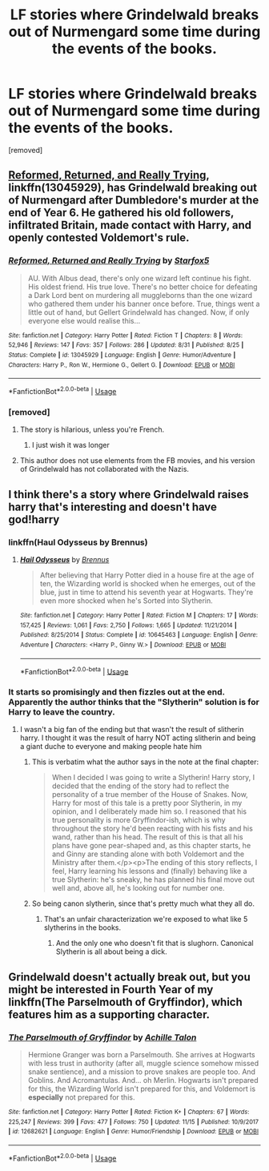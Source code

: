 #+TITLE: LF stories where Grindelwald breaks out of Nurmengard some time during the events of the books.

* LF stories where Grindelwald breaks out of Nurmengard some time during the events of the books.
:PROPERTIES:
:Author: DarthDeimos6624
:Score: 15
:DateUnix: 1542601408.0
:DateShort: 2018-Nov-19
:FlairText: Request
:END:
[removed]


** [[https://www.fanfiction.net/s/13045929/1/Reformed-Returned-and-Really-Trying][Reformed, Returned, and Really Trying]], linkffn(13045929), has Grindelwald breaking out of Nurmengard after Dumbledore's murder at the end of Year 6. He gathered his old followers, infiltrated Britain, made contact with Harry, and openly contested Voldemort's rule.
:PROPERTIES:
:Author: InquisitorCOC
:Score: 20
:DateUnix: 1542602829.0
:DateShort: 2018-Nov-19
:END:

*** [[https://www.fanfiction.net/s/13045929/1/][*/Reformed, Returned and Really Trying/*]] by [[https://www.fanfiction.net/u/2548648/Starfox5][/Starfox5/]]

#+begin_quote
  AU. With Albus dead, there's only one wizard left continue his fight. His oldest friend. His true love. There's no better choice for defeating a Dark Lord bent on murdering all muggleborns than the one wizard who gathered them under his banner once before. True, things went a little out of hand, but Gellert Grindelwald has changed. Now, if only everyone else would realise this...
#+end_quote

^{/Site/:} ^{fanfiction.net} ^{*|*} ^{/Category/:} ^{Harry} ^{Potter} ^{*|*} ^{/Rated/:} ^{Fiction} ^{T} ^{*|*} ^{/Chapters/:} ^{8} ^{*|*} ^{/Words/:} ^{52,946} ^{*|*} ^{/Reviews/:} ^{147} ^{*|*} ^{/Favs/:} ^{357} ^{*|*} ^{/Follows/:} ^{286} ^{*|*} ^{/Updated/:} ^{8/31} ^{*|*} ^{/Published/:} ^{8/25} ^{*|*} ^{/Status/:} ^{Complete} ^{*|*} ^{/id/:} ^{13045929} ^{*|*} ^{/Language/:} ^{English} ^{*|*} ^{/Genre/:} ^{Humor/Adventure} ^{*|*} ^{/Characters/:} ^{Harry} ^{P.,} ^{Ron} ^{W.,} ^{Hermione} ^{G.,} ^{Gellert} ^{G.} ^{*|*} ^{/Download/:} ^{[[http://www.ff2ebook.com/old/ffn-bot/index.php?id=13045929&source=ff&filetype=epub][EPUB]]} ^{or} ^{[[http://www.ff2ebook.com/old/ffn-bot/index.php?id=13045929&source=ff&filetype=mobi][MOBI]]}

--------------

*FanfictionBot*^{2.0.0-beta} | [[https://github.com/tusing/reddit-ffn-bot/wiki/Usage][Usage]]
:PROPERTIES:
:Author: FanfictionBot
:Score: 5
:DateUnix: 1542602850.0
:DateShort: 2018-Nov-19
:END:


*** [removed]
:PROPERTIES:
:Score: 5
:DateUnix: 1542603261.0
:DateShort: 2018-Nov-19
:END:

**** The story is hilarious, unless you're French.
:PROPERTIES:
:Author: MindForgedManacle
:Score: 18
:DateUnix: 1542611258.0
:DateShort: 2018-Nov-19
:END:

***** I just wish it was longer
:PROPERTIES:
:Author: natus92
:Score: 9
:DateUnix: 1542626842.0
:DateShort: 2018-Nov-19
:END:


**** This author does not use elements from the FB movies, and his version of Grindelwald has not collaborated with the Nazis.
:PROPERTIES:
:Author: InquisitorCOC
:Score: 11
:DateUnix: 1542603826.0
:DateShort: 2018-Nov-19
:END:


** I think there's a story where Grindelwald raises harry that's interesting and doesn't have god!harry
:PROPERTIES:
:Author: GravityMyGuy
:Score: 3
:DateUnix: 1542615173.0
:DateShort: 2018-Nov-19
:END:

*** linkffn(Haul Odysseus by Brennus)
:PROPERTIES:
:Author: Termsndconditions
:Score: 2
:DateUnix: 1542638622.0
:DateShort: 2018-Nov-19
:END:

**** [[https://www.fanfiction.net/s/10645463/1/][*/Hail Odysseus/*]] by [[https://www.fanfiction.net/u/4577618/Brennus][/Brennus/]]

#+begin_quote
  After believing that Harry Potter died in a house fire at the age of ten, the Wizarding world is shocked when he emerges, out of the blue, just in time to attend his seventh year at Hogwarts. They're even more shocked when he's Sorted into Slytherin.
#+end_quote

^{/Site/:} ^{fanfiction.net} ^{*|*} ^{/Category/:} ^{Harry} ^{Potter} ^{*|*} ^{/Rated/:} ^{Fiction} ^{M} ^{*|*} ^{/Chapters/:} ^{17} ^{*|*} ^{/Words/:} ^{157,425} ^{*|*} ^{/Reviews/:} ^{1,061} ^{*|*} ^{/Favs/:} ^{2,750} ^{*|*} ^{/Follows/:} ^{1,665} ^{*|*} ^{/Updated/:} ^{11/21/2014} ^{*|*} ^{/Published/:} ^{8/25/2014} ^{*|*} ^{/Status/:} ^{Complete} ^{*|*} ^{/id/:} ^{10645463} ^{*|*} ^{/Language/:} ^{English} ^{*|*} ^{/Genre/:} ^{Adventure} ^{*|*} ^{/Characters/:} ^{<Harry} ^{P.,} ^{Ginny} ^{W.>} ^{*|*} ^{/Download/:} ^{[[http://www.ff2ebook.com/old/ffn-bot/index.php?id=10645463&source=ff&filetype=epub][EPUB]]} ^{or} ^{[[http://www.ff2ebook.com/old/ffn-bot/index.php?id=10645463&source=ff&filetype=mobi][MOBI]]}

--------------

*FanfictionBot*^{2.0.0-beta} | [[https://github.com/tusing/reddit-ffn-bot/wiki/Usage][Usage]]
:PROPERTIES:
:Author: FanfictionBot
:Score: 2
:DateUnix: 1542638641.0
:DateShort: 2018-Nov-19
:END:


*** It starts so promisingly and then fizzles out at the end. Apparently the author thinks that the "Slytherin" solution is for Harry to leave the country.
:PROPERTIES:
:Author: hamoboy
:Score: 2
:DateUnix: 1542652007.0
:DateShort: 2018-Nov-19
:END:

**** I wasn't a big fan of the ending but that wasn't the result of slitherin harry. I thought it was the result of harry NOT acting slitherin and being a giant duche to everyone and making people hate him
:PROPERTIES:
:Author: GravityMyGuy
:Score: 3
:DateUnix: 1542652185.0
:DateShort: 2018-Nov-19
:END:

***** This is verbatim what the author says in the note at the final chapter:

#+begin_quote
  When I decided I was going to write a Slytherin! Harry story, I decided that the ending of the story had to reflect the personality of a true member of the House of Snakes. Now, Harry for most of this tale is a pretty poor Slytherin, in my opinion, and I deliberately made him so. I reasoned that his true personality is more Gryffindor-ish, which is why throughout the story he'd been reacting with his fists and his wand, rather than his head. The result of this is that all his plans have gone pear-shaped and, as this chapter starts, he and Ginny are standing alone with both Voldemort and the Ministry after them.</p><p>The ending of this story reflects, I feel, Harry learning his lessons and (finally) behaving like a true Slytherin: he's sneaky, he has planned his final move out well and, above all, he's looking out for number one.
#+end_quote
:PROPERTIES:
:Author: hamoboy
:Score: 2
:DateUnix: 1542707262.0
:DateShort: 2018-Nov-20
:END:


***** So being canon slytherin, since that's pretty much what they all do.
:PROPERTIES:
:Author: Electric999999
:Score: 2
:DateUnix: 1542683511.0
:DateShort: 2018-Nov-20
:END:

****** That's an unfair characterization we're exposed to what like 5 slytherins in the books.
:PROPERTIES:
:Author: GravityMyGuy
:Score: 3
:DateUnix: 1542742208.0
:DateShort: 2018-Nov-20
:END:

******* And the only one who doesn't fit that is slughorn. Canonical Slytherin is all about being a dick.
:PROPERTIES:
:Author: Electric999999
:Score: 2
:DateUnix: 1542742389.0
:DateShort: 2018-Nov-20
:END:


** Grindelwald doesn't actually break out, but you might be interested in Fourth Year of my linkffn(The Parselmouth of Gryffindor), which features him as a supporting character.
:PROPERTIES:
:Author: Achille-Talon
:Score: 3
:DateUnix: 1542647064.0
:DateShort: 2018-Nov-19
:END:

*** [[https://www.fanfiction.net/s/12682621/1/][*/The Parselmouth of Gryffindor/*]] by [[https://www.fanfiction.net/u/7922987/Achille-Talon][/Achille Talon/]]

#+begin_quote
  Hermione Granger was born a Parselmouth. She arrives at Hogwarts with less trust in authority (after all, muggle science somehow missed snake sentience), and a mission to prove snakes are people too. And Goblins. And Acromantulas. And... oh Merlin. Hogwarts isn't prepared for this, the Wizarding World isn't prepared for this, and Voldemort is *especially* not prepared for this.
#+end_quote

^{/Site/:} ^{fanfiction.net} ^{*|*} ^{/Category/:} ^{Harry} ^{Potter} ^{*|*} ^{/Rated/:} ^{Fiction} ^{K+} ^{*|*} ^{/Chapters/:} ^{67} ^{*|*} ^{/Words/:} ^{225,247} ^{*|*} ^{/Reviews/:} ^{399} ^{*|*} ^{/Favs/:} ^{477} ^{*|*} ^{/Follows/:} ^{750} ^{*|*} ^{/Updated/:} ^{11/15} ^{*|*} ^{/Published/:} ^{10/9/2017} ^{*|*} ^{/id/:} ^{12682621} ^{*|*} ^{/Language/:} ^{English} ^{*|*} ^{/Genre/:} ^{Humor/Friendship} ^{*|*} ^{/Download/:} ^{[[http://www.ff2ebook.com/old/ffn-bot/index.php?id=12682621&source=ff&filetype=epub][EPUB]]} ^{or} ^{[[http://www.ff2ebook.com/old/ffn-bot/index.php?id=12682621&source=ff&filetype=mobi][MOBI]]}

--------------

*FanfictionBot*^{2.0.0-beta} | [[https://github.com/tusing/reddit-ffn-bot/wiki/Usage][Usage]]
:PROPERTIES:
:Author: FanfictionBot
:Score: 1
:DateUnix: 1542647076.0
:DateShort: 2018-Nov-19
:END:
